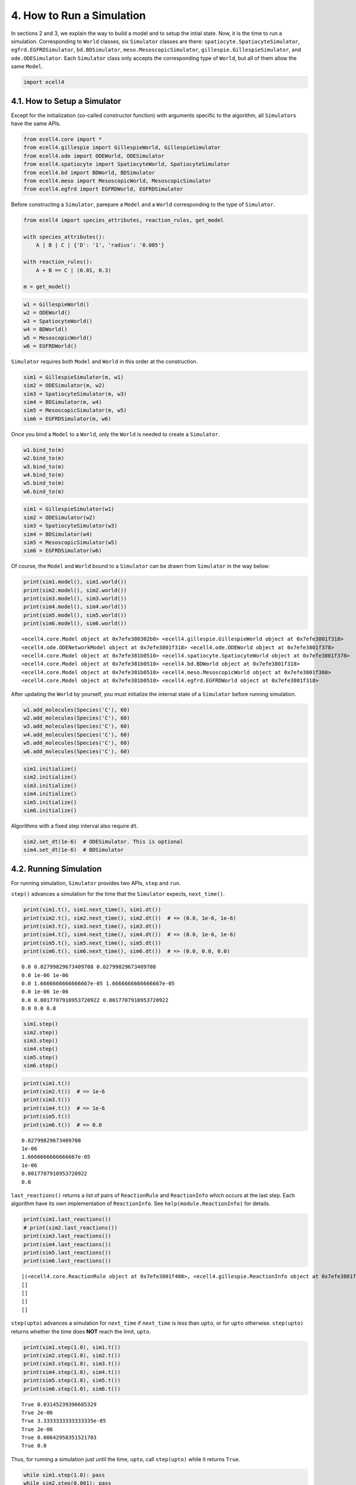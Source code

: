 
4. How to Run a Simulation
==========================

In sections 2 and 3, we explain the way to build a model and to setup
the intial state. Now, it is the time to run a simulation. Corresponding
to ``World`` classes, six ``Simulator`` classes are there:
``spatiocyte.SpatiocyteSimulator``, ``egfrd.EGFRDSimulator``,
``bd.BDSimulator``, ``meso.MesoscopicSimulator``,
``gillespie.GillespieSimulator``, and ``ode.ODESimulator``. Each
``Simulator`` class only accepts the corresponding type of ``World``,
but all of them allow the same ``Model``.

.. code:: ipython2

    import ecell4

4.1. How to Setup a Simulator
-----------------------------

Except for the initialization (so-called constructor function) with
arguments specific to the algorithm, all ``Simulator``\ s have the same
APIs.

.. code:: ipython2

    from ecell4.core import *
    from ecell4.gillespie import GillespieWorld, GillespieSimulator
    from ecell4.ode import ODEWorld, ODESimulator
    from ecell4.spatiocyte import SpatiocyteWorld, SpatiocyteSimulator
    from ecell4.bd import BDWorld, BDSimulator
    from ecell4.meso import MesoscopicWorld, MesoscopicSimulator
    from ecell4.egfrd import EGFRDWorld, EGFRDSimulator

Before constructing a ``Simulator``, parepare a ``Model`` and a
``World`` corresponding to the type of ``Simulator``.

.. code:: ipython2

    from ecell4 import species_attributes, reaction_rules, get_model
    
    with species_attributes():
        A | B | C | {'D': '1', 'radius': '0.005'}
    
    with reaction_rules():
        A + B == C | (0.01, 0.3)
    
    m = get_model()

.. code:: ipython2

    w1 = GillespieWorld()
    w2 = ODEWorld()
    w3 = SpatiocyteWorld()
    w4 = BDWorld()
    w5 = MesoscopicWorld()
    w6 = EGFRDWorld()

``Simulator`` requires both ``Model`` and ``World`` in this order at the
construction.

.. code:: ipython2

    sim1 = GillespieSimulator(m, w1)
    sim2 = ODESimulator(m, w2)
    sim3 = SpatiocyteSimulator(m, w3)
    sim4 = BDSimulator(m, w4)
    sim5 = MesoscopicSimulator(m, w5)
    sim6 = EGFRDSimulator(m, w6)

Once you bind a ``Model`` to a ``World``, only the ``World`` is needed
to create a ``Simulator``.

.. code:: ipython2

    w1.bind_to(m)
    w2.bind_to(m)
    w3.bind_to(m)
    w4.bind_to(m)
    w5.bind_to(m)
    w6.bind_to(m)

.. code:: ipython2

    sim1 = GillespieSimulator(w1)
    sim2 = ODESimulator(w2)
    sim3 = SpatiocyteSimulator(w3)
    sim4 = BDSimulator(w4)
    sim5 = MesoscopicSimulator(w5)
    sim6 = EGFRDSimulator(w6)

Of course, the ``Model`` and ``World`` bound to a ``Simulator`` can be
drawn from ``Simulator`` in the way below:

.. code:: ipython2

    print(sim1.model(), sim1.world())
    print(sim2.model(), sim2.world())
    print(sim3.model(), sim3.world())
    print(sim4.model(), sim4.world())
    print(sim5.model(), sim5.world())
    print(sim6.model(), sim6.world())


.. parsed-literal::

    <ecell4.core.Model object at 0x7efe380302b0> <ecell4.gillespie.GillespieWorld object at 0x7efe3801f318>
    <ecell4.ode.ODENetworkModel object at 0x7efe3801f318> <ecell4.ode.ODEWorld object at 0x7efe3801f378>
    <ecell4.core.Model object at 0x7efe381b0510> <ecell4.spatiocyte.SpatiocyteWorld object at 0x7efe3801f378>
    <ecell4.core.Model object at 0x7efe381b0510> <ecell4.bd.BDWorld object at 0x7efe3801f318>
    <ecell4.core.Model object at 0x7efe381b0510> <ecell4.meso.MesoscopicWorld object at 0x7efe3801f360>
    <ecell4.core.Model object at 0x7efe381b0510> <ecell4.egfrd.EGFRDWorld object at 0x7efe3801f318>


After updating the ``World`` by yourself, you must initialize the
internal state of a ``Simulator`` before running simulation.

.. code:: ipython2

    w1.add_molecules(Species('C'), 60)
    w2.add_molecules(Species('C'), 60)
    w3.add_molecules(Species('C'), 60)
    w4.add_molecules(Species('C'), 60)
    w5.add_molecules(Species('C'), 60)
    w6.add_molecules(Species('C'), 60)

.. code:: ipython2

    sim1.initialize()
    sim2.initialize()
    sim3.initialize()
    sim4.initialize()
    sim5.initialize()
    sim6.initialize()

Algorithms with a fixed step interval also require ``dt``.

.. code:: ipython2

    sim2.set_dt(1e-6)  # ODESimulator. This is optional
    sim4.set_dt(1e-6)  # BDSimulator

4.2. Running Simulation
-----------------------

For running simulation, ``Simulator`` provides two APIs, ``step`` and
``run``.

``step()`` advances a simulation for the time that the ``Simulator``
expects, ``next_time()``.

.. code:: ipython2

    print(sim1.t(), sim1.next_time(), sim1.dt())
    print(sim2.t(), sim2.next_time(), sim2.dt())  # => (0.0, 1e-6, 1e-6)
    print(sim3.t(), sim3.next_time(), sim3.dt())
    print(sim4.t(), sim4.next_time(), sim4.dt())  # => (0.0, 1e-6, 1e-6)
    print(sim5.t(), sim5.next_time(), sim5.dt())
    print(sim6.t(), sim6.next_time(), sim6.dt())  # => (0.0, 0.0, 0.0)


.. parsed-literal::

    0.0 0.02799829673409708 0.02799829673409708
    0.0 1e-06 1e-06
    0.0 1.6666666666666667e-05 1.6666666666666667e-05
    0.0 1e-06 1e-06
    0.0 0.0017707910953720922 0.0017707910953720922
    0.0 0.0 0.0


.. code:: ipython2

    sim1.step()
    sim2.step()
    sim3.step()
    sim4.step()
    sim5.step()
    sim6.step()

.. code:: ipython2

    print(sim1.t())
    print(sim2.t())  # => 1e-6
    print(sim3.t())
    print(sim4.t())  # => 1e-6
    print(sim5.t())
    print(sim6.t())  # => 0.0


.. parsed-literal::

    0.02799829673409708
    1e-06
    1.6666666666666667e-05
    1e-06
    0.0017707910953720922
    0.0


``last_reactions()`` returns a list of pairs of ``ReactionRule`` and
``ReactionInfo`` which occurs at the last step. Each algorithm have its
own implementation of ``ReactionInfo``. See
``help(module.ReactionInfo)`` for details.

.. code:: ipython2

    print(sim1.last_reactions())
    # print(sim2.last_reactions())
    print(sim3.last_reactions())
    print(sim4.last_reactions())
    print(sim5.last_reactions())
    print(sim6.last_reactions())


.. parsed-literal::

    [(<ecell4.core.ReactionRule object at 0x7efe3801f408>, <ecell4.gillespie.ReactionInfo object at 0x7efe3801f420>)]
    []
    []
    []
    []


``step(upto)`` advances a simulation for ``next_time`` if ``next_time``
is less than ``upto``, or for ``upto`` otherwise. ``step(upto)`` returns
whether the time does **NOT** reach the limit, ``upto``.

.. code:: ipython2

    print(sim1.step(1.0), sim1.t())
    print(sim2.step(1.0), sim2.t())
    print(sim3.step(1.0), sim3.t())
    print(sim4.step(1.0), sim4.t())
    print(sim5.step(1.0), sim5.t())
    print(sim6.step(1.0), sim6.t())


.. parsed-literal::

    True 0.03145239396685329
    True 2e-06
    True 3.3333333333333335e-05
    True 2e-06
    True 0.00642958351521703
    True 0.0


Thus, for running a simulation just until the time, ``upto``, call
``step(upto)`` while it returns ``True``.

.. code:: ipython2

    while sim1.step(1.0): pass
    while sim2.step(0.001): pass
    while sim3.step(0.001): pass
    while sim4.step(0.001): pass
    while sim5.step(1.0): pass
    while sim6.step(0.001): pass

.. code:: ipython2

    print(sim1.t())  # => 1.0
    print(sim2.t())  # => 0.001
    print(sim3.t())  # => 0.001
    print(sim4.t())  # => 0.001
    print(sim5.t())  # => 1.0
    print(sim6.t())  # => 0.001


.. parsed-literal::

    1.0
    0.001
    0.001
    0.001
    1.0
    0.001


This is just what ``run`` does. ``run(tau)`` advances a simulation upto
``t()+tau``.

.. code:: ipython2

    sim1.run(1.0)
    sim2.run(0.001)
    sim3.run(0.001)
    sim4.run(0.001)
    sim5.run(1.0)
    sim6.run(0.001)

.. code:: ipython2

    print(sim1.t())  # => 2.0
    print(sim2.t())  # => 0.002
    print(sim3.t())  # => 0.002
    print(sim4.t())  # => 0.002
    print(sim5.t())  # => 2.0
    print(sim6.t())  # => 0.02


.. parsed-literal::

    2.0
    0.002
    0.002
    0.002
    2.0
    0.002


``num_steps`` returns the number of steps during the simulation.

.. code:: ipython2

    print(sim1.num_steps())
    print(sim2.num_steps())
    print(sim3.num_steps())
    print(sim4.num_steps())
    print(sim5.num_steps())
    print(sim6.num_steps())


.. parsed-literal::

    35
    2001
    120
    2001
    952
    631


4.3. Capsulizing Algorithm into a Factory Class
-----------------------------------------------

Owing to the portability of a ``Model`` and consistent APIs of
``World``\ s and ``Simulator``\ s, it is very easy to write a script
common in algorithms. However, when switching the algorithm, still we
have to rewrite the name of classes in the code, one by one.

To avoid the trouble, E-Cell4 also provides a ``Factory`` class for each
algorithm. ``Factory`` encapsulates ``World`` and ``Simulator`` with
their arguments needed for the construction. By using ``Factory`` class,
your script could be portable and robust agaist changes in the
algorithm.

.. code:: ipython2

    from ecell4.gillespie import GillespieFactory
    from ecell4.ode import ODEFactory
    from ecell4.spatiocyte import SpatiocyteFactory
    from ecell4.bd import BDFactory
    from ecell4.meso import MesoscopicFactory
    from ecell4.egfrd import EGFRDFactory

``Factory`` just provides two functions, ``create_world`` and
``create_simulator``.

.. code:: ipython2

    def singlerun(f, m):
        w = f.create_world(Real3(1, 1, 1))
        w.bind_to(m)
        w.add_molecules(Species('C'), 60)
        
        sim = f.create_simulator(w)
        sim.run(0.01)
        print(sim.t(), w.num_molecules(Species('C')))

``singlerun`` above is free from the algorithm. Thus, by just switching
``Factory``, you can easily compare the results.

.. code:: ipython2

    singlerun(GillespieFactory(), m)
    singlerun(ODEFactory(), m)
    singlerun(SpatiocyteFactory(), m)
    singlerun(BDFactory(bd_dt_factor=1), m)
    singlerun(MesoscopicFactory(), m)
    singlerun(EGFRDFactory(), m)


.. parsed-literal::

    0.01 60
    0.01 59
    0.01 60
    0.01 60
    0.01 60
    0.01 59


When you need to provide several parameters to initialize ``World`` or
``Simulator``, ``run_simulation`` also accepts ``Factory`` instead of
``solver``.

.. code:: ipython2

    from ecell4.util import run_simulation
    print(run_simulation(0.01, model=m, y0={'C': 60}, return_type='array', factory=GillespieFactory())[-1])
    print(run_simulation(0.01, model=m, y0={'C': 60}, return_type='array', factory=ODEFactory())[-1])
    print(run_simulation(0.01, model=m, y0={'C': 60}, return_type='array', factory=SpatiocyteFactory())[-1])
    print(run_simulation(0.01, model=m, y0={'C': 60}, return_type='array', factory=BDFactory(bd_dt_factor=1))[-1])
    print(run_simulation(0.01, model=m, y0={'C': 60}, return_type='array', factory=MesoscopicFactory())[-1])
    print(run_simulation(0.01, model=m, y0={'C': 60}, return_type='array', factory=EGFRDFactory())[-1])


.. parsed-literal::

    [0.01, 0.0, 0.0, 60.0]
    [0.01, 0.17972919304001073, 0.17972919304001067, 59.82027080696036]
    [0.01, 0.0, 0.0, 60.0]
    [0.01, 0.0, 0.0, 60.0]
    [0.01, 0.0, 0.0, 60.0]
    [0.01, 0.0, 0.0, 60.0]


